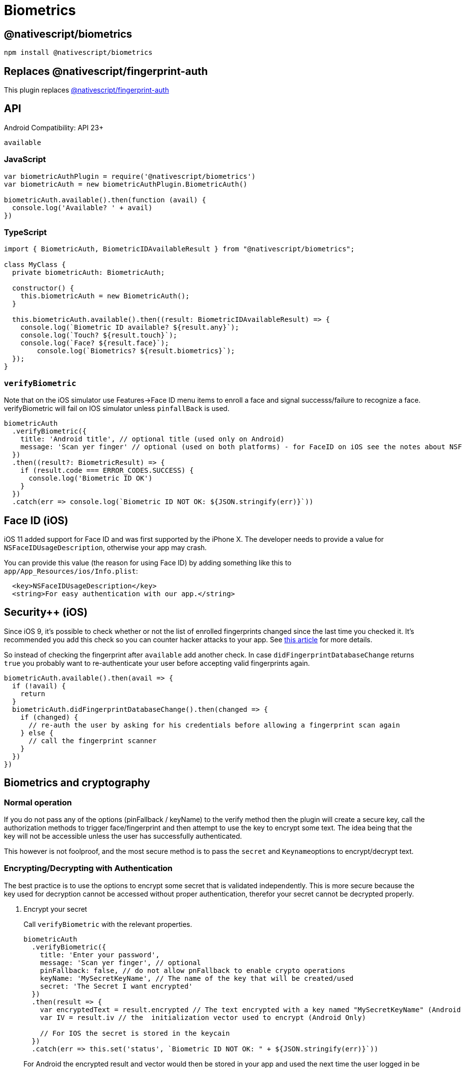 = Biometrics

== @nativescript/biometrics

[,cli]
----
npm install @nativescript/biometrics
----

== Replaces @nativescript/fingerprint-auth

This plugin replaces xref:plugins::plugins-list/fingerprint-auth.adoc[@nativescript/fingerprint-auth]

== API

Android Compatibility: API 23+

`available`

=== JavaScript

[,js]
----
var biometricAuthPlugin = require('@nativescript/biometrics')
var biometricAuth = new biometricAuthPlugin.BiometricAuth()

biometricAuth.available().then(function (avail) {
  console.log('Available? ' + avail)
})
----

=== TypeScript

[,typescript]
----
import { BiometricAuth, BiometricIDAvailableResult } from "@nativescript/biometrics";

class MyClass {
  private biometricAuth: BiometricAuth;

  constructor() {
    this.biometricAuth = new BiometricAuth();
  }

  this.biometricAuth.available().then((result: BiometricIDAvailableResult) => {
    console.log(`Biometric ID available? ${result.any}`);
    console.log(`Touch? ${result.touch}`);
    console.log(`Face? ${result.face}`);
	console.log(`Biometrics? ${result.biometrics}`);
  });
}
----

=== `verifyBiometric`

Note that on the iOS simulator use Features\->Face ID menu items to enroll a face and signal successs/failure to recognize a face.
verifyBiometric will fail on IOS simulator unless `pinfallBack` is used.

[,typescript]
----
biometricAuth
  .verifyBiometric({
    title: 'Android title', // optional title (used only on Android)
    message: 'Scan yer finger' // optional (used on both platforms) - for FaceID on iOS see the notes about NSFaceIDUsageDescription
  })
  .then((result?: BiometricResult) => {
    if (result.code === ERROR_CODES.SUCCESS) {
      console.log('Biometric ID OK')
    }
  })
  .catch(err => console.log(`Biometric ID NOT OK: ${JSON.stringify(err)}`))
----

== Face ID (iOS)

iOS 11 added support for Face ID and was first supported by the iPhone X.
The developer needs to provide a value for `NSFaceIDUsageDescription`, otherwise your app may crash.

You can provide this value (the reason for using Face ID) by adding something like this to `app/App_Resources/ios/Info.plist`:

[,xml]
----
  <key>NSFaceIDUsageDescription</key>
  <string>For easy authentication with our app.</string>
----

== Security{pp} (iOS)

Since iOS 9, it's possible to check whether or not the list of enrolled fingerprints changed since the last time you checked it.
It's recommended you add this check so you can counter hacker attacks to your app.
See https://www.linkedin.com/pulse/fingerprint-trojan-per-thorsheim/[this article] for more details.

So instead of checking the fingerprint after `available` add another check.
In case `didFingerprintDatabaseChange` returns `true` you probably want to re-authenticate your user before accepting valid fingerprints again.

[,typescript]
----
biometricAuth.available().then(avail => {
  if (!avail) {
    return
  }
  biometricAuth.didFingerprintDatabaseChange().then(changed => {
    if (changed) {
      // re-auth the user by asking for his credentials before allowing a fingerprint scan again
    } else {
      // call the fingerprint scanner
    }
  })
})
----

== Biometrics and cryptography

=== Normal operation

If you do not pass any of the options (pinFallback / keyName) to the verify method then the plugin will create a secure key, call the authorization methods to trigger face/fingerprint and then attempt to use the key to encrypt some text.
The idea being that the key will not be accessible unless the user has successfully authenticated.

This however is not foolproof, and the most secure method is to pass the `secret` and ``Keyname``options to encrypt/decrypt text.

=== Encrypting/Decrypting with Authentication

The best practice is to use the options to encrypt some secret that is validated independently. This is more secure because the key used for decryption cannot be accessed without proper authentication, therefor your secret cannot be decrypted properly.

. Encrypt your secret
+
Call `verifyBiometric` with the relevant properties.
+
[,ts]
----
biometricAuth
  .verifyBiometric({
    title: 'Enter your password',
    message: 'Scan yer finger', // optional
    pinFallback: false, // do not allow pnFallback to enable crypto operations
    keyName: 'MySecretKeyName', // The name of the key that will be created/used
    secret: 'The Secret I want encrypted'
  })
  .then(result => {
    var encryptedText = result.encrypted // The text encrypted with a key named "MySecretKeyName" (Android Only)
    var IV = result.iv // the  initialization vector used to encrypt (Android Only)

    // For IOS the secret is stored in the keycain
  })
  .catch(err => this.set('status', `Biometric ID NOT OK: " + ${JSON.stringify(err)}`))
----
+
For Android the encrypted result and vector would then be stored in your app and used the next time the user logged in be calling the `verifyBiometric` again:

. Decrypt your secret
+
[,ts]
----
biometricAuth
	.verifyBiometric({
		title: 'Enter your password',
		message: 'Scan yer finger', // optional
		keyName: 'MySecretKeyName', // The name of the key that will be created/used
		pinFallback: false, // do not allow pnFallback to enable crypto operations
		android: {

				decryptText: 'The encrypted text retrieved previously',
				iv: 'The IV retrieved previously` },
		ios: { fetchSecret: true } // Tell IOS to fetch the secret

	})
	.then((result) => {
		var decryptedText= result.decrypted  // The unencrypted secret
		verifyMySecret(decryptedText) // verify the secret by some means, e.g. a call to a back end server.


	})
	.catch((err) => this.set('status', `Biometric ID NOT OK: " + ${JSON.stringify(err)}`));
----

=== Fallback to Pin

Allowing the user to fallback on lock screen credentials (pin etc.) disables cryptography.

Also, on Android for phones running API < 30 only fingerprint is used, because the old fingerprint API is called.

Example:

[,ts]
----
biometricAuth
  .verifyBiometric({
    title: 'Enter your password',
    message: 'Scan yer finger', // optional
    fallbackMessage: 'Enter PIN', // optional
    pinFallback: true, // allow pnFallback to enable crypto operations
    ios: { customFallback: false } // passing true here will show the fallback message and allow you to handle this in a custom manner.
  })
  .then(result => {
    console.log('Fingerprint/ PIN was OK')
  })
  .catch(err => this.set('status', `Biometric ID NOT OK: " + ${JSON.stringify(err)}`))
----

== License

Apache License Version 2.0
